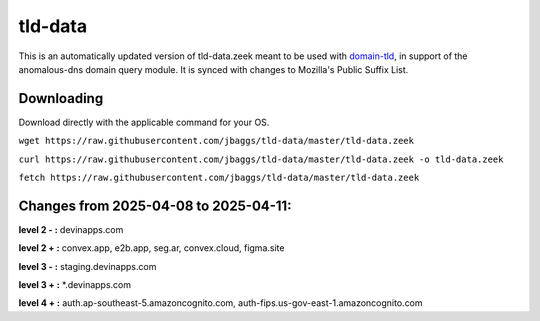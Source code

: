 tld-data
========
This is an automatically updated version of tld-data.zeek meant to be used
with domain-tld_, in support of the anomalous-dns domain query module. It
is synced with changes to Mozilla's Public Suffix List. 

.. _domain-tld: https://github.com/sethhall/domain-tld

Downloading
-----------
Download directly with the applicable command for your OS.

``wget https://raw.githubusercontent.com/jbaggs/tld-data/master/tld-data.zeek``

``curl https://raw.githubusercontent.com/jbaggs/tld-data/master/tld-data.zeek -o tld-data.zeek``

``fetch https://raw.githubusercontent.com/jbaggs/tld-data/master/tld-data.zeek``

Changes from 2025-04-08 to 2025-04-11:
--------------------------------------
**level 2 - :** devinapps.com

**level 2 + :** convex.app, e2b.app, seg.ar, convex.cloud, figma.site

**level 3 - :** staging.devinapps.com

**level 3 + :** \*.devinapps.com

**level 4 + :** auth.ap-southeast-5.amazoncognito.com, auth-fips.us-gov-east-1.amazoncognito.com

